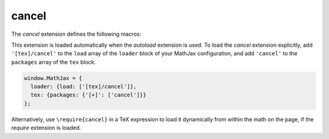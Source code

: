 .. _tex-cancel:

######
cancel
######

The `cancel` extension defines the following macros:

.. describe:: \\cancel{math}

    Strikeout ``math`` from lower left to upper right.

.. describe:: \\bcancel{math}

    Strikeout ``math`` from upper left to lower right.

.. describe:: \\xcancel{math}

    Strikeout ``math`` with an "X".

.. describe:: \\cancelto{value}{math}

    Strikeout ``math`` with an arrow going to ``value``.

This extension is loaded automatically when the `autoload` extension
is used.  To load the `cancel` extension explicitly, add
``'[tex]/cancel'`` to the ``load`` array of the ``loader`` block of
your MathJax configuration, and add ``'cancel'`` to the ``packages``
array of the ``tex`` block.

.. code-block:: javascript

   window.MathJax = {
     loader: {load: ['[tex]/cancel']},
     tex: {packages: {'[+]': ['cancel']}}
   };

Alternatively, use ``\require{cancel}`` in a TeX expression to load it
dynamically from within the math on the page, if the `require`
extension is loaded.
